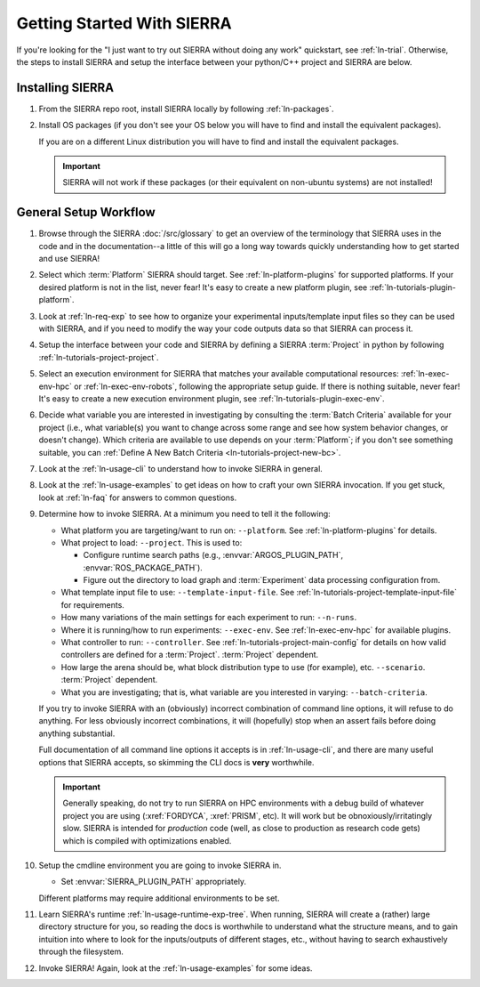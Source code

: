 .. _ln-getting-started:

===========================
Getting Started With SIERRA
===========================

If you're looking for the "I just want to try out SIERRA without doing any work"
quickstart, see :ref:`ln-trial`. Otherwise, the steps to install SIERRA and
setup the interface between your python/C++ project and SIERRA are below.

Installing SIERRA
=================

#. From the SIERRA repo root, install SIERRA locally by following
   :ref:`ln-packages`.


#. Install OS packages (if you don't see your OS below you will have to find and
   install the equivalent packages).

   .. tabs::

         .. group-tab:: Ubuntu

            Install the following with ``apt install``:

            - ``parallel``
            - ``cm-super``
            - ``texlive-fonts-recommended``
            - ``texlive-latex-extra``
            - ``dvipng``

         .. group-tab:: OSX

            Install the following with ``brew install``:

            - ``parallel``
            - ``--cask mactex``



   If you are on a different Linux distribution you will have to find and
   install the equivalent packages.


   .. IMPORTANT:: SIERRA will not work if these packages (or their equivalent on
                  non-ubuntu systems) are not installed!


General Setup Workflow
======================

#. Browse through the SIERRA :doc:`/src/glossary` to get an overview of the
   terminology that SIERRA uses in the code and in the documentation--a little
   of this will go a long way towards quickly understanding how to get started
   and use SIERRA!

#. Select which :term:`Platform` SIERRA should target. See
   :ref:`ln-platform-plugins` for supported platforms. If your desired platform
   is not in the list, never fear! It's easy to create a new platform plugin,
   see :ref:`ln-tutorials-plugin-platform`.

#. Look at :ref:`ln-req-exp` to see how to organize your experimental
   inputs/template input files so they can be used with SIERRA, and if you need
   to modify the way your code outputs data so that SIERRA can process it.

#. Setup the interface between your code and SIERRA by defining a SIERRA
   :term:`Project` in python by following :ref:`ln-tutorials-project-project`.

#. Select an execution environment for SIERRA that matches your available
   computational resources: :ref:`ln-exec-env-hpc` or :ref:`ln-exec-env-robots`,
   following the appropriate setup guide. If there is nothing suitable, never
   fear! It's easy to create a new execution environment plugin, see
   :ref:`ln-tutorials-plugin-exec-env`.

#. Decide what variable you are interested in investigating by consulting the
   :term:`Batch Criteria` available for your project (i.e., what variable(s) you
   want to change across some range and see how system behavior changes, or
   doesn't change). Which criteria are available to use depends on your
   :term:`Platform`; if you don't see something suitable, you can
   :ref:`Define A New Batch Criteria <ln-tutorials-project-new-bc>`.

#. Look at the :ref:`ln-usage-cli` to understand how to invoke SIERRA in
   general.

#. Look at the :ref:`ln-usage-examples` to get ideas on how to craft your own
   SIERRA invocation. If you get stuck, look at :ref:`ln-faq` for answers to
   common questions.

#. Determine how to invoke SIERRA. At a minimum you need to tell it the
   following:

   - What platform you are targeting/want to run on: ``--platform``. See
     :ref:`ln-platform-plugins` for details.

   - What project to load: ``--project``. This is used to:

     - Configure runtime search paths (e.g.,
       :envvar:`ARGOS_PLUGIN_PATH`, :envvar:`ROS_PACKAGE_PATH`).

     - Figure out the directory to load graph and :term:`Experiment` data
       processing configuration from.

   - What template input file to use: ``--template-input-file``. See
     :ref:`ln-tutorials-project-template-input-file` for requirements.

   - How many variations of the main settings for each experiment to run:
     ``--n-runs``.

   - Where it is running/how to run experiments: ``--exec-env``. See
     :ref:`ln-exec-env-hpc` for available plugins.

   - What controller to run: ``--controller``. See
     :ref:`ln-tutorials-project-main-config` for details on how valid
     controllers are defined for a :term:`Project`. :term:`Project` dependent.

   - How large the arena should be, what block distribution type to use (for
     example), etc. ``--scenario``. :term:`Project` dependent.

   - What you are investigating; that is, what variable are you interested in
     varying: ``--batch-criteria``.

   If you try to invoke SIERRA with an (obviously) incorrect combination of
   command line options, it will refuse to do anything. For less obviously
   incorrect combinations, it will (hopefully) stop when an assert fails before
   doing anything substantial.

   Full documentation of all command line options it accepts is in
   :ref:`ln-usage-cli`, and there are many useful options that SIERRA accepts,
   so skimming the CLI docs is **very** worthwhile.

   .. IMPORTANT:: Generally speaking, do not try to run SIERRA on HPC
                  environments with a debug build of whatever project you are
                  using (:xref:`FORDYCA`, :xref:`PRISM`, etc). It will work but
                  be obnoxiously/irritatingly slow. SIERRA is intended for
                  `production` code (well, as close to production as research
                  code gets) which is compiled with optimizations enabled.

#. Setup the cmdline environment you are going to invoke SIERRA in.

   - Set :envvar:`SIERRA_PLUGIN_PATH` appropriately.

   Different platforms may require additional environments to be set.

#. Learn SIERRA's runtime :ref:`ln-usage-runtime-exp-tree`. When running, SIERRA
   will create a (rather) large directory structure for you, so reading the docs
   is worthwhile to understand what the structure means, and to gain intuition
   into where to look for the inputs/outputs of different stages, etc., without
   having to search exhaustively through the filesystem.

#. Invoke SIERRA! Again, look at the :ref:`ln-usage-examples` for some ideas.
